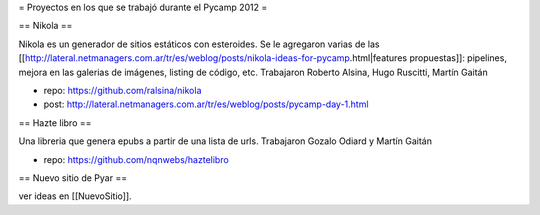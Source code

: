 = Proyectos en los que se trabajó durante el Pycamp 2012 =


== Nikola ==

Nikola es un generador de sitios estáticos con esteroides. Se le agregaron varias de las [[http://lateral.netmanagers.com.ar/tr/es/weblog/posts/nikola-ideas-for-pycamp.html|features propuestas]]: pipelines, mejora en las galerias de imágenes, listing de código, etc. 
Trabajaron Roberto Alsina, Hugo Ruscitti, Martín Gaitán

* repo: https://github.com/ralsina/nikola

* post: http://lateral.netmanagers.com.ar/tr/es/weblog/posts/pycamp-day-1.html

== Hazte libro ==

Una libreria que genera epubs a partir de una lista de urls. Trabajaron Gozalo Odiard y Martín Gaitán

* repo: https://github.com/nqnwebs/haztelibro


== Nuevo sitio de Pyar ==

ver ideas en [[NuevoSitio]]. 
